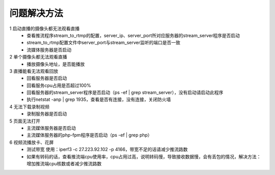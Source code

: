 =============
问题解决方法
=============

::

1 启动直播的摄像头都无法观看直播
  - 查看推流程序stream_to_rtmp的配置，server_ip、server_port所对应服务器的stream_server程序是否启动
  - stream_to_rtmp配置文件中server_port与stream_server监听的端口是否一致
  - 流媒体服务器是否启动
	    
2 单个摄像头都无法观看直播
  - 播放摄像头地址，是否能播放
	
3 直播能看无法观看回放
  - 回看服务器是否启动
  - 回看服务cpu占用是否超过100%
  - 回看服务器的stream_server程序是否启动（ps -ef | grep stream_server），没有启动请启动此程序
  - 执行netstat -anp | grep 1935，查看是否有连接，没有连接，关闭防火墙

4 无法下载录制视频
  - 录制服务器是否启动

5 页面无法打开
  - 主流媒体服务器是否启动
  - 主流媒体服务器的php-fpm程序是否启动（ps -ef | grep php）

6 视频流播放卡、花屏
  - 测试带宽 使用：iperf3 -c 27.223.92.102 -p 4166，带宽不足的话请减少推流路数
  - 如果有转码的话，查看推流端cpu使用率，cpu占用过高，说明转码慢，导致接收数据慢，会有丢包的情况，解决方法：增加推流端cpu核数或者减少推流路数
